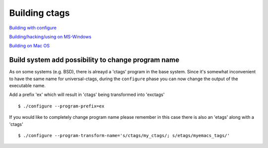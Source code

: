 Building ctags
=============================================================================

`Building with configure <autotools.rst>`_

`Building/hacking/using on MS-Windows <windows.rst>`_

`Building on Mac OS <osx.rst>`_

Build system add possibility to change program name
---------------------------------------------------------------------

As on some systems (e.g. BSD), there is alreayd a 'ctags' program in the base
system. Since it's somewhat inconvenient to have the same name for 
universal-ctags, during the ``configure`` phase you can now change the output
of the executable name.

Add a prefix 'ex' which will result in 'ctags' being transformed into 'exctags'
::

	$ ./configure --program-prefix=ex

If you would like to completely change program name please remember in this case
there is also an 'etags' along with a 'ctags'
::

	$ ./configure --program-transform-name='s/ctags/my_ctags/; s/etags/myemacs_tags/'
